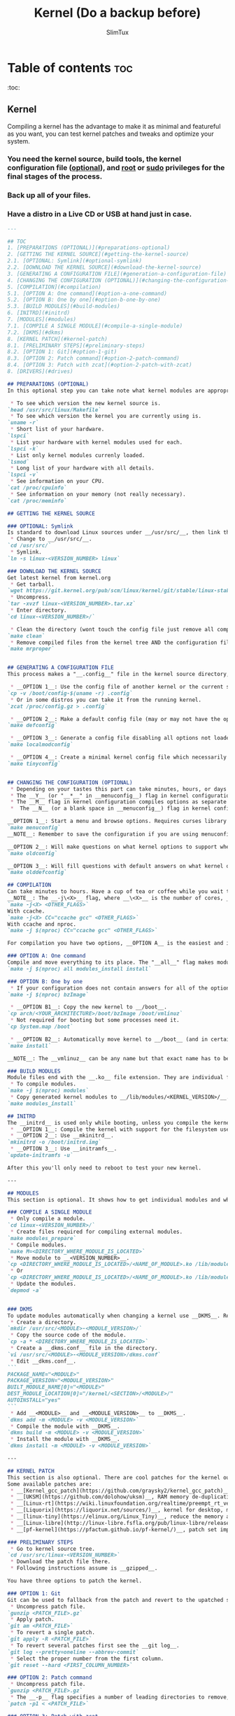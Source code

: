 #+TITLE: Kernel (Do a backup before)
#+AUTHOR: SlimTux
* Table of contents :toc:
:toc:
** Kernel

Compiling a kernel has the advantage to make it as minimal and featureful as you want, you can test kernel patches and tweaks and optimize your system.
*** You need the kernel source, build tools, the kernel configuration file (__optional__), and __root__ or __sudo__ privileges for the final stages of the process.
*** Back up all of your files.
*** Have a distro in a Live CD or USB at hand just in case.

#+begin_src markdown
---

## TOC
1. [PREPARATIONS (OPTIONAL)](#preparations-optional)  
2. [GETTING THE KERNEL SOURCE](#getting-the-kernel-source)  
2.1. [OPTIONAL: Symlink](#optional-symlink)  
2.2. [DOWNLOAD THE KERNEL SOURCE](#download-the-kernel-source)  
3. [GENERATING A CONFIGURATION FILE](#generation-a-configuration-file)  
4. [CHANGING THE CONFIGURATION (OPTIONAL)](#changing-the-configuration-optional)  
5. [COMPILATION](#compilation)  
5.1. [OPTION A: One command](#option-a-one-command)  
5.2. [OPTION B: One by one](#option-b-one-by-one)  
5.3. [BUILD MODULES](#build-modules)  
6. [INITRD](#initrd)
7. [MODULES](#modules)  
7.1. [COMPILE A SINGLE MODULE](#compile-a-single-module)  
7.2. [DKMS](#dkms)  
8. [KERNEL PATCH](#kernel-patch)  
8.1. [PRELIMINARY STEPS](#preliminary-steps)  
8.2. [OPTION 1: Git](#option-1-git)  
8.3. [OPTION 2: Patch command](#option-2-patch-command)  
8.4. [OPTION 3: Patch with zcat](#option-2-patch-with-zcat)  
8. [DRIVERS](#drives)  

#+end_src
#+begin_src markdown
## PREPARATIONS (OPTIONAL)
In this optional step you can take note what kernel modules are appropriate to turn on only the options you want and have a trimmed down kernel.

#+end_src

#+begin_src markdown
 * To see which version the new kernel source is.
`head /usr/src/linux/Makefile`  
 * To see which version the kernel you are currently using is.
`uname -r`  
 * Short list of your hardware.
`lspci`  
 * List your hardware with kernel modules used for each.
`lspci -k`  
 * List only kernel modules currenly loaded.
`lsmod`  
 * Long list of your hardware with all details.
`lspci -v`  
 * See information on your CPU.
`cat /proc/cpuinfo`  
 * See information on your memory (not really necessary).
`cat /proc/meminfo`  

#+end_src
#+begin_src markdown
## GETTING THE KERNEL SOURCE

### OPTIONAL: Symlink
Is standard to download Linux sources under __/usr/src/__, then link the downloaded kernel tree to __/usr/src/linux-<VERSION_NUMBER>__ and work there, but is not a requirement.  
 * Change to __/usr/src/__.
`cd /usr/src/`  
 * Symlink.
`ln -s linux-<VERSION_NUMBER> linux`  

### DOWNLOAD THE KERNEL SOURCE
Get latest kernel from kernel.org
 * Get tarball.
`wget https://git.kernel.org/pub/scm/linux/kernel/git/stable/linux-stable-rc.git/snapshot/linux-stable-rc-<VERSION>.tar.gz`  
 * Uncompress.
`tar -xvzf linux-<VERSION_NUMBER>.tar.xz`
 * Enter directory.
`cd linux-<VERSION_NUMBER>/`  

 * Clean the directory (wont touch the config file just remove all compiled files from the kernel tree).
`make clean`  
 * Remove compiled files from the kernel tree AND the configuration file if there are any (backup your configuration file before this if you have one in the current directory).
`make mrproper`  


#+end_src
#+begin_src markdown
## GENERATING A CONFIGURATION FILE
This process makes a "__.config__" file in the kernel source directory, this file determine which drivers are built and other support. There are three options here, you can turn on only the minimal set of options you need.

 * __OPTION 1__: Use the config file of another kernel or the current system.
`cp -v /boot/config-$(uname -r) .config`  
 * Or in some distros you can take it from the running kernel.
`zcat /proc/config.gz > .config`  

 * __OPTION 2__: Make a default config file (may or may not have the options you are currently using).
`make defconfig`  

 * __OPTION 3__: Generate a config file disabling all options not loaded by the currently running kernel and will make questions on what kernel options to support when it finds new kernel options. Could have problems with peripherals not in use at that time unless you plug all devices like __USBs__. Attach devices you use or insert modules manually with the insmod command before using this option. Available from kernel version 2.6.32 and up.
`make localmodconfig`  

 * __OPTION 4__: Create a minimal kernel config file which necessarily needs to manually enable options afterwards to have a working system. Available from kernel version 3.17-rc1 and up.
`make tinyconfig`  


#+end_src
#+begin_src markdown
## CHANGING THE CONFIGURATION (OPTIONAL)
 * Depending on your tastes this part can take minutes, hours, or days to enable proper options.
 * The __Y__ (or "__*__" in __menuconfig__) flag in kernel configuration compiles options to be integrated into the kernel.
 * The __M__ flag in kernel configuration compiles options as separate modules.
 *  The __N__ (or a blank space in __menuconfig__) flag in kernel configuration will not build selected option.

__OPTION 1__: Start a menu and browse options. Requires curses library but likely is already on your computer. Press "__H__" or "__?__" to see help. You can use the space bar to cycle between the available choices or press the appropriate key mentioned above. Pressing "__/__" to search for keywords.  
`make menuconfig`  
__NOTE__: Remember to save the configuration if you are using menuconfig to generate the "_.config_" file.

__OPTION 2__: Will make questions on what kernel options to support when it finds new kernel options not marked on an existing config file (takes time and and if you are using a striped down config file it requires you knowledge).  
`make oldconfig`  

__OPTION 3__: Will fill questions with default answers on what kernel options to support beyond your provided config file.  
`make olddefconfig`  

#+end_src
#+begin_src markdown
## COMPILATION
Can take minutes to hours. Have a cup of tea or coffee while you wait to compile.  
__NOTE__: The __-j\<X>__ flag, where __\<X>__ is the number of cores, __IS OPTIONAL__ and only goes if you have a processor with multiple cores. A trick to get the cores automatically is by including __$(nproc)__ instead of the number. If you install __ccache__ (__THIS IS OPTIONAL__) you can speed up subsequent compilations by including __CC="ccache gcc"__ after the __-j\<X>__ flag.  
`make -j<X> <OTHER_FLAGS>`  
With ccache.  
`make -j<X> CC="ccache gcc" <OTHER_FLAGS>`  
With ccache and nproc.  
`make -j $(nproc) CC="ccache gcc" <OTHER_FLAGS>`  

For compilation you have two options, __OPTION A__ is the easiest and is a single command. __OPTION B__ is here for didactic purposes.

### OPTION A: One command
Compile and move everything to its place. The "__all__" flag makes modules AND the __bzImage__ at the same time (replaces "__bzImage__" and "__modules__" flags).  
`make -j $(nproc) all modules_install install`  

### OPTION B: One by one
 * If your configuration does not contain answers for all of the options, especially if they are new and not currently included in your running kernel, you will need to answer the prompts for these options.
`make -j $(nproc) bzImage`  

 * __OPTION B1__: Copy the new kernel to __/boot__.
`cp arch/<YOUR_ARCHITECTURE>/boot/bzImage /boot/vmlinuz`  
 * Not required for booting but some processes need it.
`cp System.map /boot`  

 * __OPTION B2__: Automatically move kernel to __/boot__ (and in certain distros, symlink the new kernel to __/boot/vmlinuz__ and update the bootloader configuration).
`make install`  

__NOTE__: The __vmlinuz__ can be any name but that exact name has to be added to the configuration file of your bootloader of choice. Usually a version number is appended to the new kernel image. This has the advantage to avoid replacing a current kernel and having a fallback as backup to boot. You can set to boot from any image in the bootloader once you configure them in the bootloader.  

### BUILD MODULES
Module files end with the __.ko__ file extension. They are individual files for each question you answered __M__ during kernel configuration. The object code is linked against your freshly built kernel as separate modules. Questions answered __Y__ were integrated into the kernel (__vmlinuz__), and for questions answered __N__ they were skipped (not compiled).  
 * To compile modules.
`make -j $(nproc) modules`  
 * Copy generated kernel modules to __/lib/modules/<KERNEL_VERSION>/__.
`make modules_install`  

#+end_src
#+begin_src markdown
## INITRD
The __initrd__ is used only while booting, unless you compile the kernel with the filesystem it resides on (__initfs__). There are three options.
 * __OPTION 1__: Compile the kernel with support for the filesystem used in the __/boot__ partition (__initfs__).
 * __OPTION 2__: Use __mkinitrd__.
`mkinitrd -o /boot/initrd.img`  
 * __OPTION 3__: Use __initramfs__.
`update-initramfs -u`  

After this you'll only need to reboot to test your new kernel.

---

#+end_src
#+begin_src markdown
## MODULES
This section is optional. It shows how to get individual modules and what you can do with them, how to install new modules, update them and automate the process.

### COMPILE A SINGLE MODULE
 * Only compile a module.
`cd linux-<VERSION_NUMBER>/`  
 * Create files required for compiling external modules.
`make modules_prepare`  
 * Compile modules.
`make M=<DIRECTORY_WHERE_MODULE_IS_LOCATED>`  
 * Move module to __<VERSION_NUMBER>__.
`cp <DIRECTORY_WHERE_MODULE_IS_LOCATED>/<NAME_OF_MODULE>.ko /lib/modules/$(uname -r)/`  
 * Or
`cp <DIRECTORY_WHERE_MODULE_IS_LOCATED>/<NAME_OF_MODULE>.ko /lib/modules/`  
 * Update the modules.
`depmod -a`  


#+end_src
#+begin_src markdown
### DKMS
To update modules automatically when changing a kernel use __DKMS__. Requires the __dkms__ package and the proper module source code.
 * Create a directory.
`mkdir /usr/src/<MODULE>-<MODULE_VERSION>/`  
 * Copy the source code of the module.
`cp -a * <DIRECTORY_WHERE_MODULE_IS_LOCATED>`  
 * Create a __dkms.conf__ file in the directory.
`vi /usr/src/<MODULE>-<MODULE_VERSION>/dkms.conf`  
 * Edit __dkms.conf__.
```  
PACKAGE_NAME="<MODULE>"
PACKAGE_VERSION="<MODULE_VERSION>"
BUILT_MODULE_NAME[0]="<MODULE>"
DEST_MODULE_LOCATION[0]="/kernel/<SECTION>/<MODULE>/"
AUTOINSTALL="yes"  
```
 * Add __<MODULE>__ and __<MODULE_VERSION>__ to __DKMS__.
`dkms add -m <MODULE> -v <MODULE_VERSION>`  
 * Compile the module with __DKMS__.
`dkms build -m <MODULE> -v <MODULE_VERSION>`  
 * Install the module with __DKMS__.
`dkms install -m <MODULE> -v <MODULE_VERSION>`  

---

#+end_src
#+begin_src markdown
## KERNEL PATCH
This section is also optional. There are cool patches for the kernel out there and here you'll find how to install them. You can find patch files on the __[Linux Kernel Mailing List](https://lkml.org/)__. More patches are provided in other places.  
Some available patches are:
 * __[Kernel_gcc_patch](https://github.com/graysky2/kernel_gcc_patch)__, enable gcc optimizations for additional CPUs.
 * __[UKSM](https://github.com/dolohow/uksm)__, RAM memory de-duplication reducing memory footprint, but opens side-channel attacks and is recommended to be used on systems disconnected from the network.
 * __[Linux-rt](https://wiki.linuxfoundation.org/realtime/preempt_rt_versions)__,	maximum latency and responsiveness, users claim avoids any hiccups and stalls.
 * __[Liquorix](https://liquorix.net/sources/)__, kernel for desktop, multimedia, and gaming workloads.
 * __[linux-tiny](https://elinux.org/Linux_Tiny)__, reduce the memory and disk footprint (only for 2.6 and down, not updated).
 * __[Linux-libre](http://linux-libre.fsfla.org/pub/linux-libre/releases/)__, remove non-free, obfuscated or obscured software included without source code.
 * __[pf-kernel](https://pfactum.github.io/pf-kernel/)__, patch set improving interactiveness and performance, includes __Kernel_gcc_patch__, __BFQ__ and others.

#+end_src
#+begin_src markdown
### PRELIMINARY STEPS
 * Go to kernel source tree.
`cd /usr/src/linux-<VERSION_NUMBER>`  
 * Download the patch file there.
 * Following instructions assume is __gzipped__.

You have three options to patch the kernel.

### OPTION 1: Git
Git can be used to fallback from the patch and revert to the upatched source.
 * Uncompress patch file.
`gunzip <PATCH_FILE>.gz`  
 * Apply patch.
`git am <PATCH_FILE>`  
 * To revert a single patch.
`git apply -R <PATCH_FILE>`  
 * To revert several patches first see the __git log__.
`git log --pretty=oneline --abbrev-commit`  
 * Select the proper number from the first column.
`git reset --hard <FIRST_COLUMN_NUMBER>`  

### OPTION 2: Patch command
 * Uncompress patch file.
`gunzip <PATCH_FILE>.gz`  
 * The __-p__ flag specifies a number of leading directories to remove, location is at the top of the patch file filename and is relative to the current directory.
`patch -p1 < <PATCH_FILE>`  

### OPTION 3: Patch with zcat
 * To use the uncrompressed file directly.
`zcat <PATCH_FILE>.gz | patch -p1`  

Compile the kernel with the patch now included.

---

#+end_src
#+begin_src markdown
## DRIVERS
The drivers have different names depending on your device (like "iwlwifi" and its "ucode" for WiFi). In part they can be installed from a package usually named "linux-firmware", but they may not be complete (this provides "ucode" but not "iwlwifi").

#+end_src
